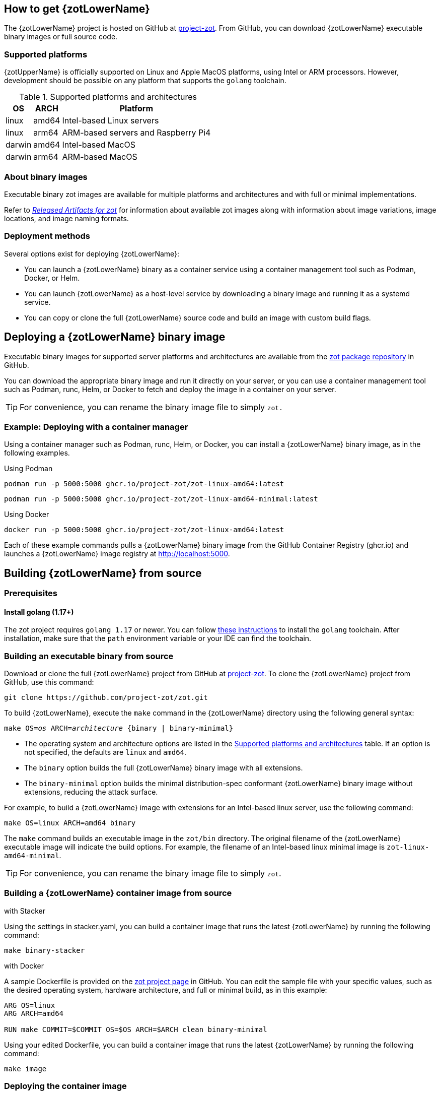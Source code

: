 == How to get {zotLowerName}

The {zotLowerName} project is hosted on GitHub at https://github.com/project-zot/zot[project-zot]. From GitHub, you can download {zotLowerName} executable binary images or full source code.

=== Supported platforms

{zotUpperName} is officially supported on Linux and Apple MacOS platforms, using Intel or ARM processors. However, development should be possible on any platform that supports the `golang` toolchain.

[supported-platforms-and-architectures-table-zot]
.Supported platforms and architectures
[%autowidth]
|===
| OS | ARCH | Platform

| linux | amd64 | Intel-based Linux servers
| linux | arm64 | ARM-based servers and Raspberry Pi4
| darwin | amd64 | Intel-based MacOS
| darwin | arm64 | ARM-based MacOS
|===

=== About binary images

Executable binary zot images are available for multiple platforms and architectures and with full or minimal implementations.

Refer to xref:general:artifacts.adoc[_Released Artifacts for zot_] for information about available zot images along with information about image variations, image locations, and image naming formats.

=== Deployment methods

Several options exist for deploying {zotLowerName}:

- You can launch a {zotLowerName} binary as a container service using a container management tool such as Podman, Docker, or Helm.

- You can launch {zotLowerName} as a host-level service by downloading a binary image and running it as a systemd service.

- You can copy or clone the full {zotLowerName} source code and build an image with custom build flags.

== Deploying a {zotLowerName} binary image

Executable binary images for supported server platforms and architectures are available from the https://github.com/orgs/project-zot/packages?repo_name=zot[zot package repository] in GitHub.

You can download the appropriate binary image and run it directly on your server, or you can use a container management tool such as Podman, runc, Helm, or Docker to fetch and deploy the image in a container on your server.

TIP: For convenience, you can rename the binary image file to simply `zot.`

=== Example: Deploying with a container manager

Using a container manager such as Podman, runc, Helm, or Docker, you can install a {zotLowerName} binary image, as in the following examples.

.Using Podman
----
podman run -p 5000:5000 ghcr.io/project-zot/zot-linux-amd64:latest
----

----
podman run -p 5000:5000 ghcr.io/project-zot/zot-linux-amd64-minimal:latest
----

.Using Docker
----
docker run -p 5000:5000 ghcr.io/project-zot/zot-linux-amd64:latest
----

Each of these example commands pulls a {zotLowerName} binary image from the GitHub Container Registry (ghcr.io) and launches a {zotLowerName} image registry at http://localhost:5000.


== Building {zotLowerName} from source

=== Prerequisites

==== Install golang (1.17+)

The zot project requires `golang 1.17` or newer. You can follow
https://go.dev/learn/[these instructions] to install the `golang` toolchain.  After installation, make sure that the `path` environment variable or your IDE can find the toolchain.

=== Building an executable binary from source

Download or clone the full {zotLowerName} project from GitHub at https://github.com/project-zot/zot[project-zot]. To clone the {zotLowerName} project from GitHub, use this command:

----
git clone https://github.com/project-zot/zot.git
----

To build {zotLowerName}, execute the `make` command in the {zotLowerName} directory using the following general syntax:

``make OS=_os_ ARCH=_architecture_ {binary | binary-minimal}``

====
- The operating system and architecture options are listed in the  <<supported-platforms-and-architectures-table-zot, Supported platforms and architectures>> table. If an option is not specified, the defaults are `linux` and `amd64`.

- The `binary` option builds the full {zotLowerName} binary image with all extensions.

- The `binary-minimal` option builds the minimal distribution-spec conformant {zotLowerName} binary image without extensions, reducing the attack surface.
====

For example, to build a {zotLowerName} image with extensions for an Intel-based linux server, use the following command:

----
make OS=linux ARCH=amd64 binary
----

The `make` command builds an executable image in the `zot/bin` directory. The original filename of the {zotLowerName} executable image will indicate the build options. For example, the filename of an Intel-based linux minimal image is `zot-linux-amd64-minimal`.

TIP: For convenience, you can rename the binary image file to simply `zot`.

=== Building a {zotLowerName} container image from source

.with Stacker
Using the settings in stacker.yaml, you can build a container image that runs the latest {zotLowerName} by running the following command:
----
make binary-stacker
----

.with Docker
A sample Dockerfile is provided on the https://github.com/project-zot/zot/blob/main/Dockerfile[zot project page] in GitHub. You can edit the sample file with your specific values, such as the desired operating system, hardware architecture, and full or minimal build, as in this example:

----
ARG OS=linux
ARG ARCH=amd64

RUN make COMMIT=$COMMIT OS=$OS ARCH=$ARCH clean binary-minimal
----

Using your edited Dockerfile, you can build a container image that runs the latest {zotLowerName} by running the following command:

----
make image
----

=== Deploying the container image

Deploy the image using your container manager, such as Podman, runc, Helm, or Docker, as in these examples:

.with Podman
----
podman run --rm -it -p 5000:5000 -v $(pwd)/registry:/var/lib/registry zot:latest
----

.with Docker
----
docker run --rm -it -p 5000:5000 -v $(pwd)/registry:/var/lib/registry zot:latest
----

A container image built with the sample Dockerfile and deployed with the example command results in a running registry at `http://localhost:5000`.  Registry content is stored at `.registry`, which is bind mounted to `/var/lib/registry` in the container. By default, auth is disabled.  As part of the build, a YAML configuration file is created at `/etc/zot/config.yml` in the container.

You can override the configuration file with custom configuration settings in the deployment command and in a local configuration file as shown in this example:

----
podman run --rm -p 8080:8080 \
  -v $(pwd)/custom-config.yml:/etc/zot/config.yml \
  -v $(pwd)/registry:/tmp/zot \
  zot:latest
----

This command causes the registry to listen on port 8080 and to use `/tmp/zot` for content storage.
